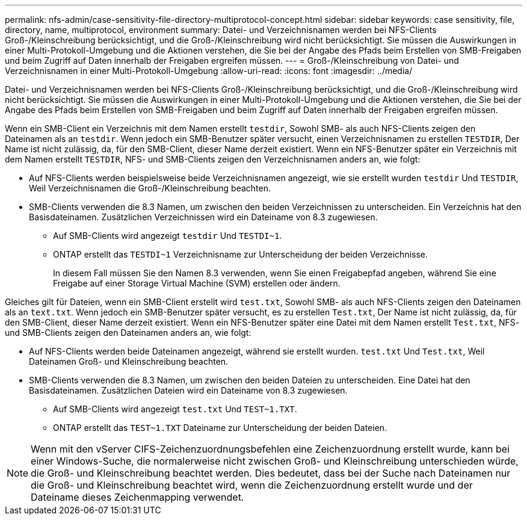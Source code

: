 ---
permalink: nfs-admin/case-sensitivity-file-directory-multiprotocol-concept.html 
sidebar: sidebar 
keywords: case sensitivity, file, directory, name, multiprotocol, environment 
summary: Datei- und Verzeichnisnamen werden bei NFS-Clients Groß-/Kleinschreibung berücksichtigt, und die Groß-/Kleinschreibung wird nicht berücksichtigt. Sie müssen die Auswirkungen in einer Multi-Protokoll-Umgebung und die Aktionen verstehen, die Sie bei der Angabe des Pfads beim Erstellen von SMB-Freigaben und beim Zugriff auf Daten innerhalb der Freigaben ergreifen müssen. 
---
= Groß-/Kleinschreibung von Datei- und Verzeichnisnamen in einer Multi-Protokoll-Umgebung
:allow-uri-read: 
:icons: font
:imagesdir: ../media/


[role="lead"]
Datei- und Verzeichnisnamen werden bei NFS-Clients Groß-/Kleinschreibung berücksichtigt, und die Groß-/Kleinschreibung wird nicht berücksichtigt. Sie müssen die Auswirkungen in einer Multi-Protokoll-Umgebung und die Aktionen verstehen, die Sie bei der Angabe des Pfads beim Erstellen von SMB-Freigaben und beim Zugriff auf Daten innerhalb der Freigaben ergreifen müssen.

Wenn ein SMB-Client ein Verzeichnis mit dem Namen erstellt `testdir`, Sowohl SMB- als auch NFS-Clients zeigen den Dateinamen als an `testdir`. Wenn jedoch ein SMB-Benutzer später versucht, einen Verzeichnisnamen zu erstellen `TESTDIR`, Der Name ist nicht zulässig, da, für den SMB-Client, dieser Name derzeit existiert. Wenn ein NFS-Benutzer später ein Verzeichnis mit dem Namen erstellt `TESTDIR`, NFS- und SMB-Clients zeigen den Verzeichnisnamen anders an, wie folgt:

* Auf NFS-Clients werden beispielsweise beide Verzeichnisnamen angezeigt, wie sie erstellt wurden `testdir` Und `TESTDIR`, Weil Verzeichnisnamen die Groß-/Kleinschreibung beachten.
* SMB-Clients verwenden die 8.3 Namen, um zwischen den beiden Verzeichnissen zu unterscheiden. Ein Verzeichnis hat den Basisdateinamen. Zusätzlichen Verzeichnissen wird ein Dateiname von 8.3 zugewiesen.
+
** Auf SMB-Clients wird angezeigt `testdir` Und `TESTDI~1`.
** ONTAP erstellt das `TESTDI~1` Verzeichnisname zur Unterscheidung der beiden Verzeichnisse.
+
In diesem Fall müssen Sie den Namen 8.3 verwenden, wenn Sie einen Freigabepfad angeben, während Sie eine Freigabe auf einer Storage Virtual Machine (SVM) erstellen oder ändern.





Gleiches gilt für Dateien, wenn ein SMB-Client erstellt wird `test.txt`, Sowohl SMB- als auch NFS-Clients zeigen den Dateinamen als an `text.txt`. Wenn jedoch ein SMB-Benutzer später versucht, es zu erstellen `Test.txt`, Der Name ist nicht zulässig, da, für den SMB-Client, dieser Name derzeit existiert. Wenn ein NFS-Benutzer später eine Datei mit dem Namen erstellt `Test.txt`, NFS- und SMB-Clients zeigen den Dateinamen anders an, wie folgt:

* Auf NFS-Clients werden beide Dateinamen angezeigt, während sie erstellt wurden. `test.txt` Und `Test.txt`, Weil Dateinamen Groß- und Kleinschreibung beachten.
* SMB-Clients verwenden die 8.3 Namen, um zwischen den beiden Dateien zu unterscheiden. Eine Datei hat den Basisdateinamen. Zusätzlichen Dateien wird ein Dateiname von 8.3 zugewiesen.
+
** Auf SMB-Clients wird angezeigt `test.txt` Und `TEST~1.TXT`.
** ONTAP erstellt das `TEST~1.TXT` Dateiname zur Unterscheidung der beiden Dateien.




[NOTE]
====
Wenn mit den vServer CIFS-Zeichenzuordnungsbefehlen eine Zeichenzuordnung erstellt wurde, kann bei einer Windows-Suche, die normalerweise nicht zwischen Groß- und Kleinschreibung unterschieden würde, die Groß- und Kleinschreibung beachtet werden. Dies bedeutet, dass bei der Suche nach Dateinamen nur die Groß- und Kleinschreibung beachtet wird, wenn die Zeichenzuordnung erstellt wurde und der Dateiname dieses Zeichenmapping verwendet.

====
